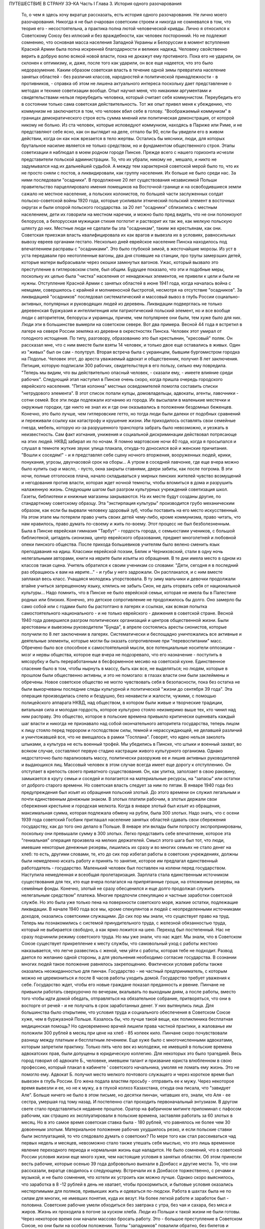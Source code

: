 ПУТЕШЕСТВИЕ В СТРАНУ ЗЭ-КА
Часть I
Глава 3.   История одного разочарования

     То, о чем я здесь хочу вкратце рассказать, есть история одного разочарования. Не лично моего разочарования. Никогда я не был очарован советским строем и никогда не сомневался в том, что теория его - несостоятельна, а практика полна лютой человеческой кривды. Лично я относился к Советскому Союзу без иллюзий и без враждебности, как человек посторонний. Но не подлежит сомнению, что основная масса населения Западной Украины и Белоруссии в момент вступления Красной Армии была полна искренней благодарности и великих надежд. Человеку свойственно верить в добрую волю всякой новой власти, пока не докажут ему противного. Пока его не ударили, он склонен к оптимизму, и, даже, после того как ударили, он все еще надеется, что это было недоразумение.
     Каким образом советская власть в течение одной зимы превратила население занятых областей - без различия классов, народностей и политической принадлежности - в противников, - справка об этом не лишена актуального интереса поскольку дает представление о методах и технике советизации вообще.
     Опыт научил меня, что никакими аргументами и свидетельствами нельзя переубедить человека, который считает себя коммунистом. Переубедить его в состоянии только сама советская действительность. Тот же опыт привел меня к убеждению, что коммунизм не заключается в том, что человек вбил себе в голову. "Воображаемый коммунизм" в границах демократического строя есть сумма мнений или политическая демонстрация, от которой никому не больно. Из ста человек, которые исповедуют коммунизм, находясь в Париже или Риме, и не представляют себе ясно, как он выглядит на деле, отпало бы 90, если бы увидели его в живом действии, когда он как нож врезается в тело жертвы. Остались бы мясники, люди, для которых брутальное насилие является не только средством, но и фундаментом общественного строя.
     Этапы советизации я наблюдал в моем родном городе Пинске.
     Прежде всего с нашего горизонта исчезли представители польской администрации. То, что их убрали, никому не , мешало, и никто не задумывался над их дальнейшей судьбой. А между тем характерной советской мерой было то, что их не просто сняли с постов, а ликвидировали, как группу населения. Их больше не было среди нас. За ними последовали "осадники". В продолжение 20 лет существования независимой Польши правительство парцеллировало имения помещиков на Восточной границе и на освободившиеся земли сажало не местное население, а польских колонистов, по большей части заслуженных солдат польско-советской войны 1920 года, которые усиливали этнический польский элемент в восточных округах и были опорой польского государства. за 20 лет "осадники" сблизились с местным населением, дети их говорили на местном наречии, и можно было пред видеть, что не они полонизуют белорусов, а белорусская мужицкая стихия поглотит и растворит их так же, как мелкую польскую шляхту до них.
     Местные люди не сделали бы зла "осадникам", таким же крестьянам, как они. Советская приезжая власть квалифицировала их как врагов и вывезла их в условиях, равносильных вывозу евреев органами гестапо. Несколько дней еврейское население Пинска находилось под впечатлением расправы с "осадниками". Это было глубокой зимой, в жесточайшие морозы. Из уст в уста передавали про неотопленные вагоны, два дня стоявшие на станции, про трупы замерзших детей, которые матери выбрасывали через окошки замкнутых вагонов. Ужас, который вызвало это преступление в гитлеровском стиле, был общим. Будущее показало, что эти и подобные меры, поскольку их целью была "чистка" населения от ненадежных элементов, не привели к цели и были не нужны. Отступление Красной Армии с занятых областей в июне 1941 года, когда началась война с немцами, совершилось с крайней и молниеносной быстротой, несмотря на отсутствие "осадников".
     За ликвидацией "осадников" последовал систематический и массовый вывоз в глубь России социально-активных, популярных и руководящих людей из деревень. Ликвидации подверглась не только деревенская буржуазия и интеллигенция или патриотический польский элемент, но и все вообще люди с авторитетом, белорусы и украинцы, причем, чем популярнее они были, тем хуже было для них. Люди эти в большинстве вымерли на советском севере. Вот два примера. Весной 44 года я встретил в лагере на севере России земляка из деревни в окрестностях Пинска. Человек этот умирал от голодного истощения. По типу, разговору, образованию это был крестьянин, "кресовый" поляк. Он рассказал мне, что с ним вместе были взяты 14 человек, и только двое еще оставались в живых. Один из "живых" был он сам - полутруп. Вторая встреча была с украинцем, бывшим бургомистром городка на Подолье. Человек этот, до ареста уважаемый адвокат и общественник, получил 8 лет заключения. Петиция, которую подписали 300 рабочих, свидетельствуя в его пользу, сильно ему повредила. "Теперь мы видим, что вы действительно опасный человек, - сказали ему, - имеете влияние среди рабочих".
     Следующий этап наступил в Пинске очень скоро, когда пришла очередь городского еврейского населения. "Пятая колонна" местных осведомителей помогла составить списки "нетрудового элемента". В этот список попали купцы, домовладельцы, адвокаты, агенты, лавочники - сотни семей. Все эти люди подлежали изгнанию из города. Их высылали в маленькие местечки и окружные городки, где никто не знал их и где они оказывались в положении бездомных беженцев. Конечно, это было лучше, чем гитлеровские гетто, но тогда люди были далеки от подобных сравнений и переживали ссылку как катастрофу и крушение жизни. Им приходилось оставлять свои семейные гнезда, мебель, которую из-за разрушенного транспорта забрать было невозможно, и уезжать в неизвестность. Сам факт изгнания, унижения и социальной дискриминации действовал потрясающе на этих людей. НКВД забирал их по ночам. Я помню мартовские ночи 40 года, когда я просыпался и слушал в темноте жуткие звуки: улица плакала, откуда-то доносился вой и женские причитания. "Вошли к соседям!" - и я представлял себе сцену ночного вторжения, вооруженных людей, крики, понукания, угрозы, двухчасовой срок на сборы... А утром в соседней лавчонке, где еще вчера можно было купить сыр и масло, - пусто, окна закрыты ставнями, двери забиты, как после погрома. В эти ночи, полные отголосков плача, начало складываться у мирных пинских жителей чувство возмущений и негодования против власти, которая ждет ночной темноты, чтобы вломиться в дома и разрушить налаженную жизнь.
     Следующим шагом был разгром культурных учреждений советизация школ. Газеты, библиотеки и книжные магазины закрываются. На их месте будут созданы другие, по стандартному советскому образцу. Эта "экстирпация культуры" производится грубо механическим образом, как если бы вырвали человеку здоровый зуб, чтобы поставить на его место искусственный. На этом этапе мы потеряли право учить своих детей чему-либо, кроме коммунизма, право читать, что нам нравилось, право думать по-своему и жить по-воему. Этот процесс не был безболезненным. Была в Пинске еврейская гимназия "Тарбут" - гордость города, с семьюстами учеников, с большой библиотекой, цитадель сионизма, центр еврейского образования, предмет многолетней и любовной опеки пинского общества. После прихода большевиков учителям было велено сменить язык преподавания на идиш. Классики еврейской поэзии, Бялик и Черниховский, стали в одну ночь нелегальными авторами, книги на иврите были изъяты из обращения. В те дни имела место в одном из классов такая сцена. Учитель обратился к своим ученикам со словами: "Дети, сегодня я в последний раз обращаюсь к вам на иврите..." - и губы у него задрожали. Он расплакался, и с ним вместе заплакал весь класс. Учащаяся молодежь упорствовала. В ту зиму мальчики и девочки продолжали втайне учиться запрещенному языку, клялись не забыть Сион, не дать оторвать себя от национальной культуры... Надо помнить, что в Пинске не было еврейской семьи, которая не имела бы в Палестине родных или близких. Конечно, это детское сопротивление не продолжилось бы долго. Оно замерло бы само собой или с годами было бы растоптано в лагерях и ссылках, как всякая попытка самостоятельного национального - и не только еврейского - движения в советской стране.
     Весной 1940 года довершился разгром политических организаций и центров общественной жизни. Были арестованы и вывезены руководители "Бунда", в апреле состоялись аресты сионистов, которые получили по 8 лет заключении в лагерях. Систематически и беспощадно уничтожались все активные и деятельные элементы, которые могли бы оказать сопротивление при "перевоспитании" масс. Обречено было все способное к самостоятельной мысли, все потенциальные носители оппозиции - мозг и нервы общества, которое еще вчера не подозревало, что его назначение - поступить в мясорубку и быть переработанным в бесформенное месиво на советской кухне. Единственное спасение было в том, чтобы нырнуть в массу, быть как все, не выделяться; но людям, которые в прошлом были общественно активны, и это не помогало: в глазах власти они были заклеймены и обречены. Новое советское общество не могло чувствовать себя в безопасности, пока без остатка не были выкорчеваны последние следы культурной и политической "жизни до сентября 39 года". Эта операция производилась слепо и бездушно, без ненависти и жалости, чужими, с помощью полицейского аппарата НКВД, над обществом, в котором были живые и творческие традиции, витальная сила и молодая гордость, которое культурно стояло неизмеримо выше тех, кто чинил над ним расправу. Это общество, которое в польские времена привыкло критически оценивать каждый шаг власти и никогда не признавало над собой окончательного авторитета государства, теперь лицом к лицу стояло перед террором и господством силы, темной и нерассуждающей, не делавшей различий и уничтожавшей все, что не вмещалось в рамки "Госплана". Говорят, что идею нельзя заколоть штыками, а культура не есть военный трофей. Мы убедились в Пинске, что штыки и военный захват, во всяком случае, составляют первую стадию кастрации живого культурного организма. Однако недостаточно было парализовать массу, политически разоружив ее и лишив активных руководителей и выдающихся лиц. Массовый человек в этом случае всегда имеет еще дорогу
     к отступлению. Он отступает в крепость своего приватного существования. Он, как улитка, заползает в свою раковину, замыкается в кругу семьи и соседей и полагается на материальные ресурсы, на "запасы" или остатки от доброго старого времени. Но советская власть следует за ним по пятам.
     В январе 1940 года без предупреждения был изъят из обращения польский злотый. До этого времени он служил легальным и почти единственным денежным знаком. В злотых платили рабочим, в злотых держали свои сбережения крестьяне и городская мелкота. Когда в январе злотый был изъят из обращения, максимальная сумма, которая подлежала обмену на рубли, была 300 злотых. Надо знать, что с осени 1939 года советский Госбанк приглашал население занятых областей сдавать свои сбережения государству, как до того оно делало в Польше. В январе эти вклады были попросту экспроприированы, поскольку они превышали сумму в 300 злотых. Легко представить себе впечатление, которое эта "гениальная" операция произвела на мелких держателей. Смысл этого шага был тот, что люди, имевшие некоторые денежные резервы, лишились их сразу и во многих семьях не стало денег на хлеб: то есть, другими словами, те, кто до сих пор избегал работы в советских учреждениях, должны были немедленно искать работу и принять то занятие, которое им предлагал единственный работодатель - государство. Маленький человек был поставлен на колени перед государством. Наступила немедленная и всеобщая пролетаризация. Зарплата стала единственным источником существования для тех, кто еще вчера полагался на припрятанные гроши, на отложенные резервы, на семейные фонды. Конечно, злотый не сразу обесценился и еще долго продолжал служить нелегальным средством" платежа. Многие предпочли спекуляцию и частные заработки советской службе. Но это была уже только пена на поверхности советского моря, жалкие остатки, подлежащие ликвидации.
     В начале 1940 года все мы, кроме спекулянтов и людей с неопределенными источниками доходов, оказались советскими служащими. До сих пор мы знали, что существует право на труд. Теперь мы познакомились с системой принудительного труда, с железной обязанностью труда, который не выбирается свободно, а как ярмо ложится на шею. Переход был постепенный. Нас не сразу подчинили режиму советского труда. Но мы уже знали, что нас ждет. Мы знали, что в Советском Союзе существует прикрепление к месту службы, что самовольный уход с работы жестоко наказывается, что легче развестись с женой, чем уйти с работы, которая тебе не подходит. Развод дается по желанию одной стороны, а для увольнения необходимо согласие государства. В сознании многих людей такое положение равнялось закрепощению.
     Фактически условия работы также оказались неожиданностью для пинчан. Государство - не частный предприниматель, с которым можно не церемониться и после 8 часов работы уходить домой. Государство требует уважения к себе. Государство ждет, чтобы его новые граждане показал преданность и рвение. Пинчане не привыкли работать сверхурочно по вечерам, вкалывать по выходным дням, а после работы, вместо того чтобы идти домой обедать, отправляться на обязательное собрание, притворяться, что они в восторге от речей - и не получать в срок заработанных денег. У них вытянулись лица. Для большинства было открытием, что условия труда и социального обеспечения в Советском Союзе хуже, чем в буржуазной Польше.
     Казалось бы, что лучше такой вещи, как поликлиника бесплатная медицинская помощь? Но одновременно врачей лишили права частной практики, а жалованье им положили 300 рублей в месяц при цене на хлеб - 85 копеек кило. Пинчане скоро почувствовали разницу между платным и бесплатным лечением. Еще хуже было с многочисленными адвокатами, которым запретили практику. Только пять чело век из молодежи, не имевшей в польские времена адвокатских прав, были допущены в юридическую коллегию. Для некоторых это было трагедией. Весь город говорил об адвокате Б., человеке, имевшем талант и призвание юриста влюбленном в свою профессию, который плакал в кабинете ' советского начальника, умоляя не ломать ему жизнь. Это не помогло ему. Адвокат Б. получил место мелкого почтового служащего и через короткое время был вывезен в глубь России. Его жена подала властям просьбу - отправить ее к мужу. Через некоторое время вывезли и ее, но не к мужу, а в глухой колхоз Казахстана, откуда она писала, что "завидует Але". Больше ничего не было в этом письме, но десятки пинчан, читавших его, знали, что Аля - ее сестра, умершая год тому назад.
     И постепенно стал проходить первоначальный энтузиазм.
     В другом свете стало представляться недавнее прошлое. Оратор на фабричном митинге припоминал с пафосом рабочим, как страшно их эксплуатировали в польские времена, заставляя работать за 60 злотых в месяц. Но в это самое время советская ставка была - 180 рублей, что равнялось не более чем 30 довоенным злотым. Материальное положение рабочих ухудшилось резко, и если польские ставки были эксплуатацией, то что следовало думать о советских?
     По мере того как стал рассеиваться чад первых недель и месяцев, невозможно стало также утешать себя мыслью, что это лишь временное явление переходного периода и нормальная жизнь еще наладится. Не было сомнений, что в советской России условия жизни еще много хуже, чем настоящие условия в занятых областях. Об этом принесли весть рабочие, которые осенью 39 года добровольно выехали в Донбасс и другие места. То, что они рассказали, вкратце сводилось к следующему.
     Встречали их в Донбассе торжественно, с речами и музыкой, и не было сомнения, что хотели их устроить как можно лучше. Однако скоро выяснилось, что заработка в 8 -12 рублей в день не хватает, чтобы прокормиться, и бытовые условия оказались нестерпимыми для поляков, привыкших жить и одеваться по-людски. Работа в шахтах была не по силам для многих, не имевших понятия, куда их везут. На более легкой работе и заработок был - половина. Советские рабочие умели обходиться без завтрака с утра, без чая и сахара, без мяса и жиров. Жизнь их проходила в погоне за куском хлеба. Люди из Польши к такой жизни не были готовы. Через некоторое время они начали массово бросать работу. Это - большое преступление в Советском Союзе, но они были на особом положении. Толпы "западников" повалили обратно, без билетов и средств на дорогу. В Минске они собрались перед зданием Горсовета и потребовали, чтобы их отправили домой. Дошло до уличной демонстрации: толпа легла на рельсы и задержала трамвайное движение. Такие сцены были для советских людей чем-то невероятным. Советская власть могла бы поступить с протестующими и бегунами обычным образом - отправить в концлагерь. Но еще не пришло время. И им дали возможность вернуться за кордон, откуда они прибыли и где они немедленно распустили языки, рассказывая, что видели.
     Не надо было их рассказов. Советские граждане, попадая в разоренные местечки Западной Украины и Белоруссии, были так явно счастливы своей удачей, что и без расспросов было ясно, что у них делается дома. То, что для нас было верхом разорения, для них было верхом обилия. Еще можно было достать на пинском базаре масло и сало по ценам вдесятеро дешевле, чем в советской части Украины. Еще были припрятаны у лавочников запасы польских товаров. Попасть к нам, значило одеться, наесться и припасти для ребятишек. Пинчане были озадачены, глядя, как эти люди носили ночное белье как верхнюю одежду, спали без простыни и в столовой заказывали сразу десять стаканов чая. Почему десять? Очень просто: в прежние времена чая хватало на всех, но теперь надо было "захватить" чай, пока давали. Через полчаса его уже не было для наивных пинчан, новичков советского быта, а рядом сидел человек за батареей чайных стаканов, весело улыбался и еще угощал знакомых.
     Русские были осторожны и не пускались в откровенности о своем житье-бытье. Но наступала минута, когда после месяцев соседской жизни советский квартирант переставал дичиться своего хозяина и после выпивки у него развязывался язык. Тогда мы слышали долго замалчиваемую правду.
     "Да понимаете ли вы, как вам хорошо было? Вы в раю жили! Все у вас было - и страха не было! А мы... - и человек рвал на себе шинель: - ... видишь, что я ношу? Как эта шинель сера, так сера наша жизнь!"
     И мы верили, потому что наша собственная жизнь стала сера и тяжела так, словно загнали нас в погреб и завалили дверь камнем.
     С растущим удивлением всматривались мы в лицо этой новой жизни. В советских учреждениях царствовал непостижимый и всеобщий хаос. Очень скоро пинчане научились говорить о своих "службах" с иронией и насмешкой. Когда самая большая в городе спичечная фабрика увеличила число рабочих с 300 до 800, директор ее был снят с работы и выслан из Пинска, а вместо него принято сразу 14 инженеров. Оклад директора был велик в польские времена: 4000 злотых в месяц. 14 новых инженеров, которые делали теперь его работу, стоили государству вместе немного дешевле, чем один этот директор, а может быть, и дороже, но, ко всеобщему изумлению, фабрика стала за недостатком сырья. Не хватило дерева среди полесских лесов. Для нас прояснилась оборотная сторона планового хозяйства в советской системе: стихийная беспорядочность и разброд, естественная распущенность, с которой не было другого средства совладать, кроме железного намордника бюрократической регламентации.
     Стихийный беспорядок не был случайностью: он вытекал логически из отсутствия личной заинтересованности, из нелюбви и равнодушия к чужому, казенному делу. Дело, к которому были приставлены люди, не ощущалось ими как свое: оно пренебрегало ими, а они - им. На фабрике были прогулы. В кооперативе - безтоварье, в столовой - грязь и неуютность, в парикмахерской - грубое обращение, в мастерской - небрежная работа. Чтобы бороться с этим, надо было поставить над каждым рабочим контроль, а над контролем второй контроль и НКВД с нагайкой. В этой системе сохранить производство можно было только жестоким принуждением, высокой нормой, голодным пайком и угрозой суда за малейшее опоздание или небрежность в работе. Если бы драконовский режим труда был сразу введен в Пинске, половина населения разбежалась бы из города. Нам давали время привыкнуть, тем более что важнее города была деревня, которую надо было очистить от враждебных элементов и подготовить к введению колхозов.
     Крестьяне, которые приходили на кухню моей матери с молоком и яйцами четверть века, не боялись говорить с ней откровенно. "Паны 20 лет старались из нас сделать поляков, - сказал один из них, - и не удалось им. А большевики из нас в 2 месяца сделали поляков".
     Такая декларация в устах полешука имела особую выразительность. Белорусское крестьянское население не любило поляков. До войны среди молодежи в деревнях было немало "коммунистов". Но ничто: ни национальный момент, ни раздел помещичьих земель, ни школы, ни бесплатная медицинская помощь - не могло преодолеть в глухой белорусской деревне антипатии к пришельцам. Чтобы завоевать доверие Полесья, надо было подойти к нему не бюрократически и доктринерски, не с указкой и не с требованием хлеба и трудовой повинности. Надо было помочь ему стать на ноги, ничего не навязывая и уважая его самобытность. Но такой подход не в природе коммунизма. Переворот, который они осуществляли в городе и деревне, не был революцией. Революция есть всегда низвержение гнета и насилия, когда новые творческие силы сносят преграды на своем пути и вырываются изнутри на свободу. Большевики же принесли с собой давление сверху, отрицание самоопределения и бюрократическое всевластие. Мужику не стало жить легче, но он почувствовал, что новый начальник - опаснее и беспощаднее прежнего. А пинчане среди многих парадоксов жизни отметили этот: крестьян в очереди перед городскими пекарнями - крестьян, приходивших в город покупать хлеб, которого не стало в деревне.
     Все это было не важно в отдельности: тысячи ограничений и лишений, отсутствие сообщения с внешним миром, исчезновение политических партий, даже отсутствие соседей, которых вывезли неизвестно куда. Совершенно очевидно, что пинчане - те, которых не вывезли и которые, как умели, продолжали жить в новых условиях, - со временем переболели бы свою и особенно чужую беду и даже открытие, что в Советском Союзе люди живут много хуже, чем в Польше, со временем потеряло бы свою остроту.
     Когда я спрашиваю себя, почему через самое короткое время в моем городе не осталось сторонников советского строя, почему не осталось н и к о г о, - кроме совершенно определенной и ясно очерченной группы, которая в массе населения выделялась как остров в море, - кто бы ни хотел возврата к положению до войны, то ответ для меня ясен. Не потому, что это довоенное положение было хорошо и не нуждалось в перемене. Не потому, что мы не могли померзнуть одну зиму или обойтись без белого хлеба или были, наконец, так отсталы, чтобы не понимать своей собственной пользы. В прокламации о присоединении Познани и Лодзи к гитлеровской Германии говорилось о "высокой чести и неизмеримом счастье", которое выпало. на долю бывшим ПОЛЬСКИМ городам. "Die hohe Ehre und unermessliches gluck". Это была ложь. То, что произошло в Пинске и вокруг него во всей Западной Белоруссии и Украине, было точно такой же ложью. Кто-то зажал нам рот и говорил от нашего имени. Кто-о вошел в наш дом и нашу жизнь и стал в ней хозяйничать без нашего согласия. До сентября 39 года пинчане спорили между собой и не могли сговориться по самым основным вопросам - но это было их внутреннее дело и их внутреннее разногласие. Теперь не было споров и разногласий, потому что каждый видел своими глазами, что в доме чужие, которых никто не звал и никто не хотел, - непрошеные гости с отмычкой и револьвером. С 17 сентября Польша была разорвана двумя хищниками, и мы могли предпочитать одного другому, но это не могло служить оправданием захвата и насилия. Мы не спорили с коммунистами и не полемизировали ни с ними, ни о них. Мы просто задыхались. И только тот, кто это пережил и знает по собственному опыту, поймет, что это значит, когда люди, недавно не имевшие общего языка, объединяются в общем возмущении. Ничто не могло помочь оккупантам. Крестьяне не были благодарны за помещичью землю, евреи не были благодарны за равноправие, больные - за бесплатную больницу, а здоровые - за пайки и посты. Все эти несомненные благодеяния не возбуждали благодарности, а только тревогу и опасение. Мы их видели, своих хозяев, - и этого нам было достаточно. Кто раньше им сочувствовал и теперь побывал в России, возвращался сконфуженный и говорил, что был в "санатории, где его вылечили от болезни". Мы были единодушны в неприятии советских благодеяний и советских злодеяний. Все, чего мы хотели, - это не видеть их, забыть о них. На сто человек вряд ли тогда нашелся бы один, кто мог бы ответить на вопрос, "что такое демократия", но все мы, ученые и неученые, понимали тогда без рассуждений и слов разницу между демократией и деспотией. Все, что творилось, происходило помимо нас и вопреки нам, вопреки нашей воле, нашему чувству и нашим потребностям. И правильно чувствовал в то время самый темный человек бесчеловечность и варварство не только в содержании, но в самом методе, в оскорбительном способе подхода к людям и ко всему, что ими было создано для себя в тысячелетнем культурном процессе, - как к сорной траве, которую вырывают не глядя.
     Понятие "погрома" соединяется обычно с представлением о внешней силе. Никакое нормальное общество не учиняет добровольно погрома над собой. Большевики пришли в мирную страну, которая, как многие другие или больше многих других, нуждалась в социальных преобразованиях. В течение короткого времени они произвели в ней тотальный погром. Можно сказать, что количество зла и насилия, человеческих страданий и горя, которое они причинили, превысило в короткое время все, что эта страна вытерпела за ряд столетий. Рекорд, который они поставили, был превзойден только их продолжателями в 1941 и следующих годах - немцами. То, что они сделали, не вытекало из нужд страны, а было продиктовано бездушным и зверским доктринерством. Население в целом отшатнулось от них. Местные люди, которые к ним примкнули и помогли им образовать аппарат власти, были постепенно вовлечены в процесс, из которого уже не могли высвободиться.
     Советский строй может быть навязан каждому народу и каждому обществу, кроме самого примитивного, только силой. Нормальное и естественное развитие жизни противится тоталитарному, монопартийному и маниакальному строю. Реализация его неизбежно наталкивается на сопротивление, и никакая попытка сломить и искоренить это сопротивление не может быть доведена до конца, так как сопротивление возобновляется вечно сначала, пока существует упрямая и здоровая сила жизни. Таким образом, террор становится необходимым условием не только введения, но и дальнейшего функционирования системы.
